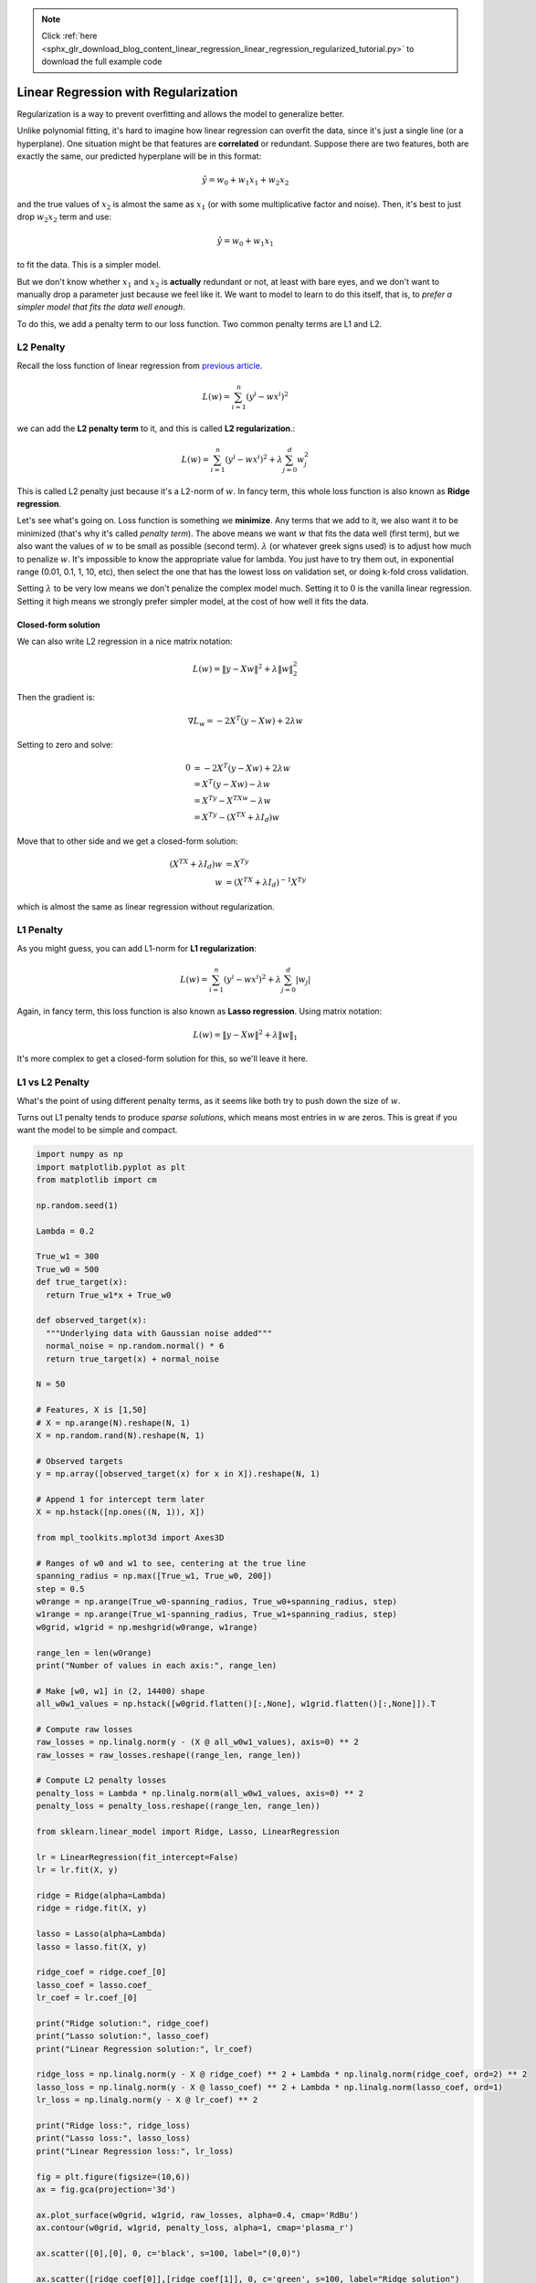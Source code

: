 .. note::
    :class: sphx-glr-download-link-note

    Click :ref:`here <sphx_glr_download_blog_content_linear_regression_linear_regression_regularized_tutorial.py>` to download the full example code
.. rst-class:: sphx-glr-example-title

.. _sphx_glr_blog_content_linear_regression_linear_regression_regularized_tutorial.py:


Linear Regression with Regularization
=====================================



Regularization is a way to prevent overfitting and allows the model to
generalize better.

Unlike polynomial fitting, it's hard to imagine how linear regression
can overfit the data, since it's just a single line (or a hyperplane).
One situation might be that features are **correlated** or redundant.
Suppose there are two features, both are exactly the same, our predicted
hyperplane will be in this format:

.. math::


   \hat{y} = w_0 + w_1x_1 + w_2x_2

and the true values of :math:`x_2` is almost the same as :math:`x_1` (or
with some multiplicative factor and noise). Then, it's best to just drop
:math:`w_2x_2` term and use:

.. math::


   \hat{y} = w_0 + w_1x_1

to fit the data. This is a simpler model.

But we don't know whether :math:`x_1` and :math:`x_2` is **actually**
redundant or not, at least with bare eyes, and we don't want to manually
drop a parameter just because we feel like it. We want to model to learn
to do this itself, that is, to *prefer a simpler model that fits the
data well enough*.

To do this, we add a penalty term to our loss function. Two common
penalty terms are L1 and L2.



L2 Penalty
~~~~~~~~~~

Recall the loss function of linear regression from `previous
article </blog_content/linear_regression/linear_regression_tutorial.html#writing-sse-loss-in-matrix-notation>`__.

.. math::


   L(w) = \sum_{i=1}^{n} \left( y^i - wx^i \right)^2

we can add the **L2 penalty term** to it, and this is called **L2
regularization**.:

.. math::


   L(w) = \sum_{i=1}^{n} \left( y^i - wx^i \right)^2 + \lambda\sum_{j=0}^{d}w_j^2

This is called L2 penalty just because it's a L2-norm of :math:`w`. In
fancy term, this whole loss function is also known as **Ridge
regression**.

Let's see what's going on. Loss function is something we **minimize**.
Any terms that we add to it, we also want it to be minimized (that's why
it's called *penalty term*). The above means we want :math:`w` that fits
the data well (first term), but we also want the values of :math:`w` to
be small as possible (second term). :math:`\lambda` (or whatever greek
signs used) is to adjust how much to penalize :math:`w`. It's impossible
to know the appropriate value for lambda. You just have to try them out,
in exponential range (0.01, 0.1, 1, 10, etc), then select the one that
has the lowest loss on validation set, or doing k-fold cross validation.

Setting :math:`\lambda` to be very low means we don't penalize the
complex model much. Setting it to :math:`0` is the vanilla linear
regression. Setting it high means we strongly prefer simpler model, at
the cost of how well it fits the data.

Closed-form solution
^^^^^^^^^^^^^^^^^^^^

We can also write L2 regression in a nice matrix notation:

.. math::


   L(w) = {\left\lVert y - Xw \right\rVert}^2 + \lambda{\left\lVert w \right\rVert}_2^2

Then the gradient is:

.. math::


   \nabla L_w = -2X^T(y-Xw) + 2\lambda w




Setting to zero and solve:

.. math::


   \begin{align}
   0 &= -2X^T(y-Xw) + 2\lambda w \\
   &= X^T(y-Xw) - \lambda w    \\ 
   &= X^Ty - X^TXw - \lambda w \\
   &= X^Ty - (X^TX + \lambda I_d) w
   \end{align}

Move that to other side and we get a closed-form solution:

.. math::


   \begin{align}
   (X^TX + \lambda I_d) w &= X^Ty    \\
   w &= (X^TX + \lambda I_d)^{-1}X^Ty
   \end{align}

which is almost the same as linear regression without regularization.



L1 Penalty
~~~~~~~~~~

As you might guess, you can add L1-norm for **L1 regularization**:

.. math::


   L(w) = \sum_{i=1}^{n} \left( y^i - wx^i \right)^2 + \lambda\sum_{j=0}^{d}\left|w_j\right|

Again, in fancy term, this loss function is also known as **Lasso
regression**. Using matrix notation:

.. math::


   L(w) = {\left\lVert y - Xw \right\rVert}^2 + \lambda{\left\lVert w \right\rVert}_1

It's more complex to get a closed-form solution for this, so we'll leave
it here.



L1 vs L2 Penalty
~~~~~~~~~~~~~~~~

What's the point of using different penalty terms, as it seems like both
try to push down the size of :math:`w`.

Turns out L1 penalty tends to produce *sparse solutions*, which means
most entries in :math:`w` are zeros. This is great if you want the model
to be simple and compact.




.. code-block:: python


    import numpy as np
    import matplotlib.pyplot as plt
    from matplotlib import cm

    np.random.seed(1)

    Lambda = 0.2

    True_w1 = 300
    True_w0 = 500
    def true_target(x):
      return True_w1*x + True_w0

    def observed_target(x):
      """Underlying data with Gaussian noise added"""
      normal_noise = np.random.normal() * 6
      return true_target(x) + normal_noise

    N = 50

    # Features, X is [1,50]
    # X = np.arange(N).reshape(N, 1)
    X = np.random.rand(N).reshape(N, 1)

    # Observed targets
    y = np.array([observed_target(x) for x in X]).reshape(N, 1)

    # Append 1 for intercept term later
    X = np.hstack([np.ones((N, 1)), X])

    from mpl_toolkits.mplot3d import Axes3D

    # Ranges of w0 and w1 to see, centering at the true line
    spanning_radius = np.max([True_w1, True_w0, 200])
    step = 0.5
    w0range = np.arange(True_w0-spanning_radius, True_w0+spanning_radius, step)
    w1range = np.arange(True_w1-spanning_radius, True_w1+spanning_radius, step)
    w0grid, w1grid = np.meshgrid(w0range, w1range)

    range_len = len(w0range)
    print("Number of values in each axis:", range_len)

    # Make [w0, w1] in (2, 14400) shape
    all_w0w1_values = np.hstack([w0grid.flatten()[:,None], w1grid.flatten()[:,None]]).T

    # Compute raw losses
    raw_losses = np.linalg.norm(y - (X @ all_w0w1_values), axis=0) ** 2
    raw_losses = raw_losses.reshape((range_len, range_len))

    # Compute L2 penalty losses
    penalty_loss = Lambda * np.linalg.norm(all_w0w1_values, axis=0) ** 2
    penalty_loss = penalty_loss.reshape((range_len, range_len))

    from sklearn.linear_model import Ridge, Lasso, LinearRegression

    lr = LinearRegression(fit_intercept=False)
    lr = lr.fit(X, y)

    ridge = Ridge(alpha=Lambda)
    ridge = ridge.fit(X, y)

    lasso = Lasso(alpha=Lambda)
    lasso = lasso.fit(X, y)

    ridge_coef = ridge.coef_[0]
    lasso_coef = lasso.coef_
    lr_coef = lr.coef_[0]

    print("Ridge solution:", ridge_coef)
    print("Lasso solution:", lasso_coef)
    print("Linear Regression solution:", lr_coef)

    ridge_loss = np.linalg.norm(y - X @ ridge_coef) ** 2 + Lambda * np.linalg.norm(ridge_coef, ord=2) ** 2
    lasso_loss = np.linalg.norm(y - X @ lasso_coef) ** 2 + Lambda * np.linalg.norm(lasso_coef, ord=1)
    lr_loss = np.linalg.norm(y - X @ lr_coef) ** 2

    print("Ridge loss:", ridge_loss)
    print("Lasso loss:", lasso_loss)
    print("Linear Regression loss:", lr_loss)

    fig = plt.figure(figsize=(10,6))
    ax = fig.gca(projection='3d')

    ax.plot_surface(w0grid, w1grid, raw_losses, alpha=0.4, cmap='RdBu')
    ax.contour(w0grid, w1grid, penalty_loss, alpha=1, cmap='plasma_r')

    ax.scatter([0],[0], 0, c='black', s=100, label="(0,0)")

    ax.scatter([ridge_coef[0]],[ridge_coef[1]], 0, c='green', s=100, label="Ridge solution")
    ax.scatter([lr_coef[0]],[lr_coef[1]], 0, c='red', s=100, label="Linear regression solution")

    ax.legend(loc='best')
    ax.set_xlabel('w[0]')
    ax.set_ylabel('w[1]')
    ax.set_zlabel('L(w)')
    ax.set_xticks(np.arange(True_w0-spanning_radius, True_w0+spanning_radius, 100))
    ax.set_yticks(np.arange(True_w1-spanning_radius, True_w1+spanning_radius, 100))
    ax.set_zticks([ridge_loss])
    # plt.axis('off')
    # ax.set_zlim(0, 20000)

    plt.show()


.. image:: /blog_content/linear_regression/images/sphx_glr_linear_regression_regularized_tutorial_001.png
    :class: sphx-glr-single-img


.. rst-class:: sphx-glr-script-out

 Out:

 .. code-block:: none

    Number of values in each axis: 2000
    Ridge solution: [  0.         289.21906667]
    Lasso solution: [  0.         299.48649757]
    Linear Regression solution: [500.00853749 301.63252862]
    Ridge loss: 680374639.5444187
    Lasso loss: 669697965.9185725
    Linear Regression loss: 42469207.783152446


**Total running time of the script:** ( 0 minutes  5.456 seconds)


.. _sphx_glr_download_blog_content_linear_regression_linear_regression_regularized_tutorial.py:


.. only :: html

 .. container:: sphx-glr-footer
    :class: sphx-glr-footer-example



  .. container:: sphx-glr-download

     :download:`Download Python source code: linear_regression_regularized_tutorial.py <linear_regression_regularized_tutorial.py>`



  .. container:: sphx-glr-download

     :download:`Download Jupyter notebook: linear_regression_regularized_tutorial.ipynb <linear_regression_regularized_tutorial.ipynb>`


.. only:: html

 .. rst-class:: sphx-glr-signature

    `Gallery generated by Sphinx-Gallery <https://sphinx-gallery.readthedocs.io>`_
